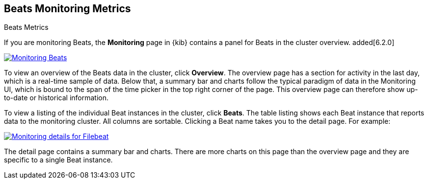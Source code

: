 [role="xpack"]
[[beats-page]]
== Beats Monitoring Metrics
++++
<titleabbrev>Beats Metrics</titleabbrev>
++++

If you are monitoring Beats, the *Monitoring* page in {kib} contains a panel for
Beats in the cluster overview. added[6.2.0]

[role="screenshot"]
image::monitoring/images/monitoring-beats.jpg["Monitoring Beats",link="images/monitoring-beats.jpg"]

To view an overview of the Beats data in the cluster, click *Overview*. The
overview page has a section for activity in the last day, which is a real-time
sample of data. Below that, a summary bar and charts follow the typical paradigm
of data in the Monitoring UI, which is bound to the span of the time picker in
the top right corner of the page. This overview page can therefore show
up-to-date or historical information.

To view a listing of the individual Beat instances in the cluster, click *Beats*.
The table listing shows each Beat instance that reports data to the monitoring
cluster. All columns are sortable. Clicking a Beat name takes you to the detail
page. For example:

[role="screenshot"]
image::monitoring/images/monitoring-beats-detail.jpg["Monitoring details for Filebeat",link="images/monitoring-beats-detail.jpg"]

The detail page contains a summary bar and charts. There are more charts on this
page than the overview page and they are specific to a single Beat instance.
